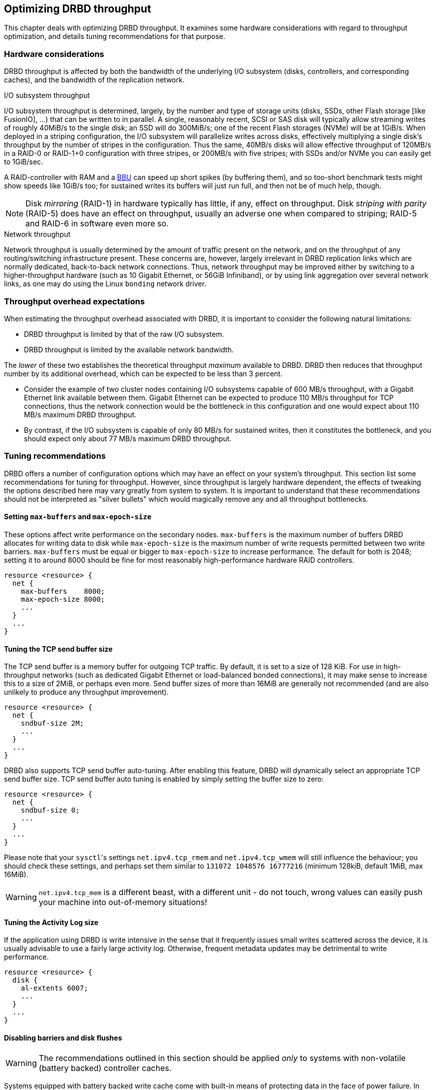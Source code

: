 [[ch-throughput]]
== Optimizing DRBD throughput

This chapter deals with optimizing DRBD throughput. It examines some
hardware considerations with regard to throughput optimization, and
details tuning recommendations for that purpose.

[[s-throughput-hardware]]
=== Hardware considerations

DRBD throughput is affected by both the bandwidth of the underlying
I/O subsystem (disks, controllers, and corresponding caches), and the
bandwidth of the replication network.

.I/O subsystem throughput
indexterm:[throughput]I/O subsystem throughput is determined, largely,
by the number and type of storage units (disks, SSDs, other Flash storage [like
FusionIO], ...) that can be written to in parallel. A single,
reasonably recent, SCSI or SAS disk will typically allow streaming
writes of roughly 40MiB/s to the single disk; an SSD will do 300MiB/s;
one of the recent Flash storages (NVMe) will be at 1GiB/s. When deployed in a
striping configuration, the I/O subsystem will parallelize writes
across disks, effectively multiplying a single disk's throughput by
the number of stripes in the configuration. Thus the same, 40MB/s
disks will allow effective throughput of 120MB/s in a RAID-0 or
RAID-1+0 configuration with three stripes, or 200MB/s with five
stripes; with SSDs and/or NVMe you can easily get to 1GiB/sec.

A RAID-controller with RAM and a <<s-hardware-bbu,BBU>> can speed up short
spikes (by buffering them), and so too-short benchmark tests might show speeds
like 1GiB/s too; for sustained writes its buffers will just run full,
and then not be of much help, though.


NOTE: Disk _mirroring_ (RAID-1) in hardware typically has little, if
any, effect on throughput. Disk _striping with parity_ (RAID-5) does
have an effect on throughput, usually an adverse one when compared to
striping; RAID-5 and RAID-6 in software even more so.

.Network throughput
indexterm:[throughput]Network throughput is usually determined by the
amount of traffic present on the network, and on the throughput of any
routing/switching infrastructure present. These concerns are, however,
largely irrelevant in DRBD replication links which are normally
dedicated, back-to-back network connections. Thus, network throughput
may be improved either by switching to a higher-throughput hardware
(such as 10 Gigabit Ethernet, or 56GiB Infiniband), or by using link aggregation over
several network links, as one may do using the Linux
indexterm:[bonding driver]`bonding` network driver.

[[s-throughput-overhead-expectations]]
=== Throughput overhead expectations

When estimating the throughput overhead associated with DRBD, it is
important to consider the following natural limitations:

* DRBD throughput is limited by that of the raw I/O subsystem.
* DRBD throughput is limited by the available network bandwidth.

The _lower_ of these two establishes the theoretical throughput
_maximum_ available to DRBD. DRBD then reduces that throughput number
by its additional overhead, which can be expected to be
less than 3 percent.

* Consider the example of two cluster nodes containing I/O subsystems
  capable of 600 MB/s throughput, with a Gigabit Ethernet link
  available between them. Gigabit Ethernet can be expected to produce
  110 MB/s throughput for TCP connections, thus the network connection
  would be the bottleneck in this configuration and one would
  expect about 110 MB/s maximum DRBD throughput.

* By contrast, if the I/O subsystem is capable of only 80 MB/s for
  sustained writes, then it constitutes the bottleneck, and you should
  expect only about 77 MB/s maximum DRBD throughput.


[[s-throughput-tuning]]
=== Tuning recommendations

DRBD offers a number of configuration options which may have an effect
on your system's throughput. This section list some recommendations
for tuning for throughput. However, since throughput is largely
hardware dependent, the effects of tweaking the options described here
may vary greatly from system to system. It is important to understand
that these recommendations should not be interpreted as "silver
bullets" which would magically remove any and all throughput
bottlenecks.

[[s-tune-max-buffer-max-epoch-size]]
==== Setting `max-buffers` and `max-epoch-size`

These options affect write performance on the secondary
nodes. `max-buffers` is the maximum number of buffers DRBD allocates for
writing data to disk while `max-epoch-size` is the maximum number of
write requests permitted between two write barriers. `max-buffers` must be
equal or bigger to `max-epoch-size` to increase performance.
The default for both is 2048; setting it to around
8000 should be fine for most reasonably high-performance hardware RAID
controllers.

[source,drbd]
----------------------------
resource <resource> {
  net {
    max-buffers    8000;
    max-epoch-size 8000;
    ...
  }
  ...
}
----------------------------

[[s-tune-sndbuf-size]]
==== Tuning the TCP send buffer size

The TCP send buffer is a memory buffer for outgoing TCP traffic. By
default, it is set to a size of 128 KiB. For use in high-throughput
networks (such as dedicated Gigabit Ethernet or load-balanced bonded
connections), it may make sense to increase this to a size of 2MiB,
or perhaps even more. Send buffer sizes of more than 16MiB are
generally not recommended (and are also unlikely to produce any
throughput improvement).

[source,drbd]
----------------------------
resource <resource> {
  net {
    sndbuf-size 2M;
    ...
  }
  ...
}
----------------------------

DRBD also supports TCP send buffer auto-tuning. After enabling this
feature, DRBD will dynamically select an appropriate TCP send buffer
size. TCP send buffer auto tuning is enabled by simply setting the
buffer size to zero:

[source,drbd]
----------------------------
resource <resource> {
  net {
    sndbuf-size 0;
    ...
  }
  ...
}
----------------------------

Please note that your ``sysctl``'s settings `net.ipv4.tcp_rmem` and
`net.ipv4.tcp_wmem` will still influence the behaviour; you should check
these settings, and perhaps set them similar to `131072 1048576 16777216`
(minimum 128kiB, default 1MiB, max 16MiB).

WARNING: `net.ipv4.tcp_mem` is a different beast, with a different unit -
do not touch, wrong values can easily push your machine into out-of-memory
situations!

[[s-tune-al-extents]]
==== Tuning the Activity Log size

If the application using DRBD is write intensive in the sense that it
frequently issues small writes scattered across the device, it is
usually advisable to use a fairly large activity log. Otherwise,
frequent metadata updates may be detrimental to write performance.

[source,drbd]
----------------------------
resource <resource> {
  disk {
    al-extents 6007;
    ...
  }
  ...
}
----------------------------

////
For tuning on striped RAID setups, please see the <<al-stripes,al-stripes>> and
<<al-stripe-size,al-stripe-size>> settings, too.
////

[[s-tune-disable-barriers]]
==== Disabling barriers and disk flushes

WARNING: The recommendations outlined in this section should be applied
_only_ to systems with non-volatile (battery backed) controller caches.

Systems equipped with battery backed write cache come with built-in
means of protecting data in the face of power failure. In that case,
it is permissible to disable some of DRBD's own safeguards created for
the same purpose. This may be beneficial in terms of throughput:

[source,drbd]
----------------------------
resource <resource> {
  disk {
    disk-barrier no;
    disk-flushes no;
    ...
  }
  ...
}
----------------------------


[[s-tune-read-balancing]]
=== Achieving better Read Performance via increased Redundancy

As detailed in the man page of `drbd.conf` under `read-balancing`,
you can increase your read performance by adding more copies of your data.

As a ballpark figure: with a single node processing read requests, `fio` on
a __FusionIO__ card gave us 100k IOPs; after enabling `read-balancing`, the
performance jumped to 180k IOPs, ie. +80%!

So, in case you're running a read-mostly workload (big databases with lots of
random reads), it might be worth a try to turn `read-balancing` on - and,
perhaps, add another copy for still more read IO throughput.
